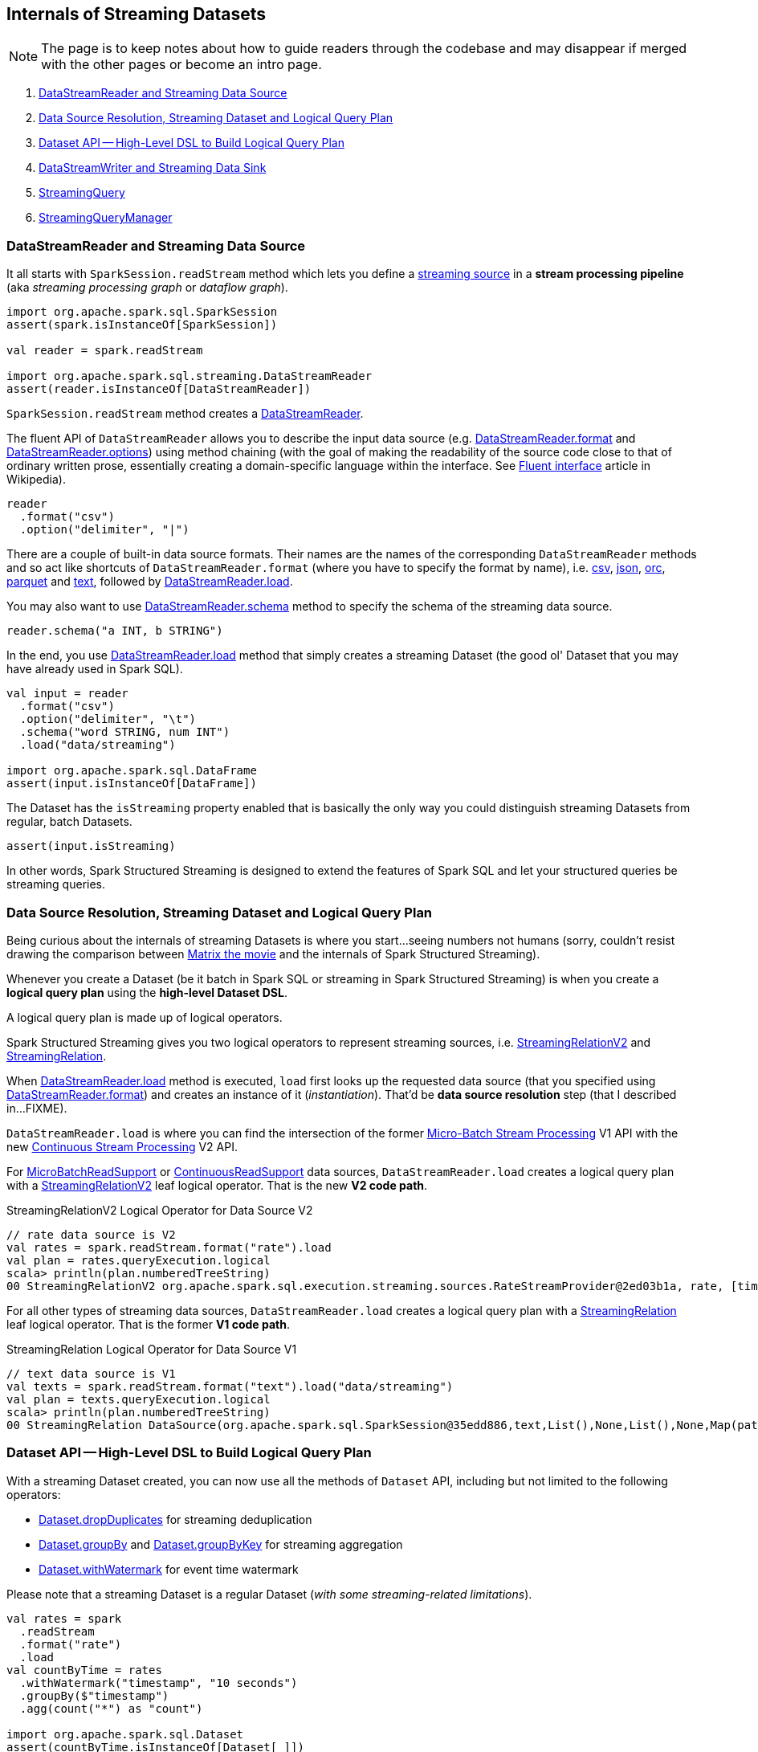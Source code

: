 == Internals of Streaming Datasets

NOTE: The page is to keep notes about how to guide readers through the codebase and may disappear if merged with the other pages or become an intro page.

. <<DataStreamReader, DataStreamReader and Streaming Data Source>>
. <<data-source-resolution, Data Source Resolution, Streaming Dataset and Logical Query Plan>>
. <<dataset, Dataset API -- High-Level DSL to Build Logical Query Plan>>
. <<DataStreamWriter, DataStreamWriter and Streaming Data Sink>>
. <<StreamingQuery, StreamingQuery>>
. <<StreamingQueryManager, StreamingQueryManager>>

=== [[DataStreamReader]] DataStreamReader and Streaming Data Source

It all starts with `SparkSession.readStream` method which lets you define a <<spark-sql-streaming-Source.adoc#, streaming source>> in a *stream processing pipeline* (aka _streaming processing graph_ or _dataflow graph_).

[source, scala]
----
import org.apache.spark.sql.SparkSession
assert(spark.isInstanceOf[SparkSession])

val reader = spark.readStream

import org.apache.spark.sql.streaming.DataStreamReader
assert(reader.isInstanceOf[DataStreamReader])
----

`SparkSession.readStream` method creates a <<spark-sql-streaming-DataStreamReader.adoc#, DataStreamReader>>.

The fluent API of `DataStreamReader` allows you to describe the input data source (e.g. <<spark-sql-streaming-DataStreamReader.adoc#format, DataStreamReader.format>> and <<spark-sql-streaming-DataStreamReader.adoc#options, DataStreamReader.options>>) using method chaining (with the goal of making the readability of the source code close to that of ordinary written prose, essentially creating a domain-specific language within the interface. See https://en.wikipedia.org/wiki/Fluent_interface[Fluent interface] article in Wikipedia).

[source, scala]
----
reader
  .format("csv")
  .option("delimiter", "|")
----

There are a couple of built-in data source formats. Their names are the names of the corresponding `DataStreamReader` methods and so act like shortcuts of `DataStreamReader.format` (where you have to specify the format by name), i.e. <<spark-sql-streaming-DataStreamReader.adoc#csv, csv>>, <<spark-sql-streaming-DataStreamReader.adoc#json, json>>, <<spark-sql-streaming-DataStreamReader.adoc#orc, orc>>, <<spark-sql-streaming-DataStreamReader.adoc#parquet, parquet>> and <<spark-sql-streaming-DataStreamReader.adoc#text, text>>, followed by <<spark-sql-streaming-DataStreamReader.adoc#load, DataStreamReader.load>>.

You may also want to use <<spark-sql-streaming-DataStreamReader.adoc#schema, DataStreamReader.schema>> method to specify the schema of the streaming data source.

[source, scala]
----
reader.schema("a INT, b STRING")
----

In the end, you use <<spark-sql-streaming-DataStreamReader.adoc#load, DataStreamReader.load>> method that simply creates a streaming Dataset (the good ol' Dataset that you may have already used in Spark SQL).

[source, scala]
----
val input = reader
  .format("csv")
  .option("delimiter", "\t")
  .schema("word STRING, num INT")
  .load("data/streaming")

import org.apache.spark.sql.DataFrame
assert(input.isInstanceOf[DataFrame])
----

The Dataset has the `isStreaming` property enabled that is basically the only way you could distinguish streaming Datasets from regular, batch Datasets.

[source, scala]
----
assert(input.isStreaming)
----

In other words, Spark Structured Streaming is designed to extend the features of Spark SQL and let your structured queries be streaming queries.

=== [[data-source-resolution]] Data Source Resolution, Streaming Dataset and Logical Query Plan

Being curious about the internals of streaming Datasets is where you start...seeing numbers not humans (sorry, couldn't resist drawing the comparison between https://en.wikipedia.org/wiki/The_Matrix[Matrix the movie] and the internals of Spark Structured Streaming).

Whenever you create a Dataset (be it batch in Spark SQL or streaming in Spark Structured Streaming) is when you create a *logical query plan* using the *high-level Dataset DSL*.

A logical query plan is made up of logical operators.

Spark Structured Streaming gives you two logical operators to represent streaming sources, i.e. <<spark-sql-streaming-StreamingRelationV2.adoc#, StreamingRelationV2>> and <<spark-sql-streaming-StreamingRelation.adoc#, StreamingRelation>>.

When <<spark-sql-streaming-DataStreamReader.adoc#load, DataStreamReader.load>> method is executed, `load` first looks up the requested data source (that you specified using <<spark-sql-streaming-DataStreamReader.adoc#format, DataStreamReader.format>>) and creates an instance of it (_instantiation_). That'd be *data source resolution* step (that I described in...FIXME).

`DataStreamReader.load` is where you can find the intersection of the former <<spark-sql-streaming-micro-batch-processing.adoc#, Micro-Batch Stream Processing>> V1 API with the new <<spark-sql-streaming-continuous-stream-processing.adoc#, Continuous Stream Processing>> V2 API.

For <<spark-sql-streaming-MicroBatchReadSupport.adoc#, MicroBatchReadSupport>> or <<spark-sql-streaming-ContinuousReadSupport.adoc#, ContinuousReadSupport>> data sources, `DataStreamReader.load` creates a logical query plan with a <<spark-sql-streaming-StreamingRelationV2.adoc#, StreamingRelationV2>> leaf logical operator. That is the new *V2 code path*.

.StreamingRelationV2 Logical Operator for Data Source V2
[source, scala]
----
// rate data source is V2
val rates = spark.readStream.format("rate").load
val plan = rates.queryExecution.logical
scala> println(plan.numberedTreeString)
00 StreamingRelationV2 org.apache.spark.sql.execution.streaming.sources.RateStreamProvider@2ed03b1a, rate, [timestamp#12, value#13L]
----

For all other types of streaming data sources, `DataStreamReader.load` creates a logical query plan with a <<spark-sql-streaming-StreamingRelation.adoc#, StreamingRelation>> leaf logical operator. That is the former *V1 code path*.

.StreamingRelation Logical Operator for Data Source V1
[source, scala]
----
// text data source is V1
val texts = spark.readStream.format("text").load("data/streaming")
val plan = texts.queryExecution.logical
scala> println(plan.numberedTreeString)
00 StreamingRelation DataSource(org.apache.spark.sql.SparkSession@35edd886,text,List(),None,List(),None,Map(path -> data/streaming),None), FileSource[data/streaming], [value#18]
----

=== [[dataset]] Dataset API -- High-Level DSL to Build Logical Query Plan

With a streaming Dataset created, you can now use all the methods of `Dataset` API, including but not limited to the following operators:

* <<spark-sql-streaming-Dataset-operators.adoc#dropDuplicates, Dataset.dropDuplicates>> for streaming deduplication

* <<spark-sql-streaming-Dataset-operators.adoc#groupBy, Dataset.groupBy>> and <<spark-sql-streaming-Dataset-operators.adoc#groupByKey, Dataset.groupByKey>> for streaming aggregation

* <<spark-sql-streaming-Dataset-operators.adoc#withWatermark, Dataset.withWatermark>> for event time watermark

Please note that a streaming Dataset is a regular Dataset (_with some streaming-related limitations_).

[source, scala]
----
val rates = spark
  .readStream
  .format("rate")
  .load
val countByTime = rates
  .withWatermark("timestamp", "10 seconds")
  .groupBy($"timestamp")
  .agg(count("*") as "count")

import org.apache.spark.sql.Dataset
assert(countByTime.isInstanceOf[Dataset[_]])
----

The point is to understand that the Dataset API is a domain-specific language (DSL) to build a more sophisticated stream processing pipeline that you could also build using the low-level logical operators directly.

Use <<spark-sql-streaming-Dataset-operators.adoc#explain, Dataset.explain>> to learn the underlying logical and physical query plans.

[source, scala]
----
assert(countByTime.isStreaming)

scala> countByTime.explain(extended = true)
== Parsed Logical Plan ==
'Aggregate ['timestamp], [unresolvedalias('timestamp, None), count(1) AS count#131L]
+- EventTimeWatermark timestamp#88: timestamp, interval 10 seconds
   +- StreamingRelationV2 org.apache.spark.sql.execution.streaming.sources.RateStreamProvider@2fcb3082, rate, [timestamp#88, value#89L]

== Analyzed Logical Plan ==
timestamp: timestamp, count: bigint
Aggregate [timestamp#88-T10000ms], [timestamp#88-T10000ms, count(1) AS count#131L]
+- EventTimeWatermark timestamp#88: timestamp, interval 10 seconds
   +- StreamingRelationV2 org.apache.spark.sql.execution.streaming.sources.RateStreamProvider@2fcb3082, rate, [timestamp#88, value#89L]

== Optimized Logical Plan ==
Aggregate [timestamp#88-T10000ms], [timestamp#88-T10000ms, count(1) AS count#131L]
+- EventTimeWatermark timestamp#88: timestamp, interval 10 seconds
   +- Project [timestamp#88]
      +- StreamingRelationV2 org.apache.spark.sql.execution.streaming.sources.RateStreamProvider@2fcb3082, rate, [timestamp#88, value#89L]

== Physical Plan ==
*(5) HashAggregate(keys=[timestamp#88-T10000ms], functions=[count(1)], output=[timestamp#88-T10000ms, count#131L])
+- StateStoreSave [timestamp#88-T10000ms], state info [ checkpoint = <unknown>, runId = 28606ba5-9c7f-4f1f-ae41-e28d75c4d948, opId = 0, ver = 0, numPartitions = 200], Append, 0, 2
   +- *(4) HashAggregate(keys=[timestamp#88-T10000ms], functions=[merge_count(1)], output=[timestamp#88-T10000ms, count#136L])
      +- StateStoreRestore [timestamp#88-T10000ms], state info [ checkpoint = <unknown>, runId = 28606ba5-9c7f-4f1f-ae41-e28d75c4d948, opId = 0, ver = 0, numPartitions = 200], 2
         +- *(3) HashAggregate(keys=[timestamp#88-T10000ms], functions=[merge_count(1)], output=[timestamp#88-T10000ms, count#136L])
            +- Exchange hashpartitioning(timestamp#88-T10000ms, 200)
               +- *(2) HashAggregate(keys=[timestamp#88-T10000ms], functions=[partial_count(1)], output=[timestamp#88-T10000ms, count#136L])
                  +- EventTimeWatermark timestamp#88: timestamp, interval 10 seconds
                     +- *(1) Project [timestamp#88]
                        +- StreamingRelation rate, [timestamp#88, value#89L]
----

Or go pro and talk to `QueryExecution` directly.

[source, scala]
----
val plan = countByTime.queryExecution.logical
scala> println(plan.numberedTreeString)
00 'Aggregate ['timestamp], [unresolvedalias('timestamp, None), count(1) AS count#131L]
01 +- EventTimeWatermark timestamp#88: timestamp, interval 10 seconds
02    +- StreamingRelationV2 org.apache.spark.sql.execution.streaming.sources.RateStreamProvider@2fcb3082, rate, [timestamp#88, value#89L]
----

Please note that most of the stream processing operators you may also have used in batch structured queries in Spark SQL. Again, the distinction between Spark SQL and Spark Structured Streaming is very thin from a developer's point of view.

=== [[DataStreamWriter]] DataStreamWriter and Streaming Data Sink

Once you're satisfied with building a stream processing pipeline (using the APIs of <<DataStreamReader, DataStreamReader>>, <<spark-sql-streaming-Dataset-operators.adoc#, Dataset>>, `RelationalGroupedDataset` and `KeyValueGroupedDataset`), you should define how and when the result of the streaming query is persisted in (_sent out to_) an external data system using a <<spark-sql-streaming-Sink.adoc#, streaming sink>>.

TIP: Find out more on the APIs of https://jaceklaskowski.gitbooks.io/mastering-spark-sql/spark-sql-dataset-operators.html[Dataset], https://jaceklaskowski.gitbooks.io/mastering-spark-sql/spark-sql-RelationalGroupedDataset.html[RelationalGroupedDataset] and https://jaceklaskowski.gitbooks.io/mastering-spark-sql/spark-sql-KeyValueGroupedDataset.html[KeyValueGroupedDataset] sections in https://bit.ly/mastering-spark-sql[The Internals of Spark SQL] book.

You should use <<spark-sql-streaming-Dataset-operators.adoc#writeStream, Dataset.writeStream>> method that simply creates a <<spark-sql-streaming-DataStreamWriter.adoc#, DataStreamWriter>>.

[source, scala]
----
// Not only is this a Dataset, but it is also streaming
assert(countByTime.isStreaming)

val writer = countByTime.writeStream

import org.apache.spark.sql.streaming.DataStreamWriter
assert(writer.isInstanceOf[DataStreamWriter[_]])
----

The fluent API of `DataStreamWriter` allows you to describe the output data sink (e.g. <<spark-sql-streaming-DataStreamWriter.adoc#format, DataStreamWriter.format>> and <<spark-sql-streaming-DataStreamWriter.adoc#options, DataStreamWriter.options>>) using method chaining (with the goal of making the readability of the source code close to that of ordinary written prose, essentially creating a domain-specific language within the interface. See https://en.wikipedia.org/wiki/Fluent_interface[Fluent interface] article in Wikipedia).

[source, scala]
----
writer
  .format("csv")
  .option("delimiter", "\t")
----

Like in <<DataStreamReader, DataStreamReader>> data source formats, there are a couple of built-in data sink formats. Unlike data source formats, their names do not have corresponding `DataStreamWriter` methods. The reason is that you will use <<spark-sql-streaming-DataStreamWriter.adoc#start, DataStreamWriter.start>> to create and immediately start a <<spark-sql-streaming-StreamingQuery.adoc#, StreamingQuery>>.

There are however two special output formats that do have corresponding `DataStreamWriter` methods, i.e. <<spark-sql-streaming-DataStreamWriter.adoc#foreach, DataStreamWriter.foreach>> and <<spark-sql-streaming-DataStreamWriter.adoc#foreachBatch, DataStreamWriter.foreachBatch>>, that allow for persisting query results to external data systems that do not have streaming sinks available. They give you a trade-off between developing a full-blown streaming sink and simply using the methods (that lay the basis of what a custom sink would have to do anyway).

`DataStreamWriter` API defines two new concepts (that are not available in the "base" Spark SQL):

* <<spark-sql-streaming-OutputMode.adoc#, OutputMode>> that you specify using <<spark-sql-streaming-DataStreamWriter.adoc#outputMode, DataStreamWriter.outputMode>> method

* <<spark-sql-streaming-Trigger.adoc#, Trigger>> that you specify using <<spark-sql-streaming-DataStreamWriter.adoc#trigger, DataStreamWriter.trigger>> method

You may also want to give a streaming query a name using <<spark-sql-streaming-DataStreamWriter.adoc#queryName, DataStreamWriter.queryName>> method.

In the end, you use <<spark-sql-streaming-DataStreamWriter.adoc#start, DataStreamWriter.start>> method to create and immediately start a <<spark-sql-streaming-StreamingQuery.adoc#, StreamingQuery>>.

[source, scala]
----
import org.apache.spark.sql.streaming.OutputMode
import org.apache.spark.sql.streaming.Trigger
import scala.concurrent.duration._
val sq = writer
  .format("console")
  .option("truncate", false)
  .option("checkpointLocation", "/tmp/csv-to-csv-checkpoint")
  .outputMode(OutputMode.Append)
  .trigger(Trigger.ProcessingTime(30.seconds))
  .queryName("csv-to-csv")
  .start("/tmp")

import org.apache.spark.sql.streaming.StreamingQuery
assert(sq.isInstanceOf[StreamingQuery])
----

=== [[StreamingQuery]] StreamingQuery

When a stream processing pipeline is started (using <<spark-sql-streaming-DataStreamWriter.adoc#start, DataStreamWriter.start>> method), `DataStreamWriter` creates and immediately starts a <<spark-sql-streaming-StreamingQuery.adoc#, StreamingQuery>>.

=== [[StreamingQueryManager]] StreamingQueryManager

<<spark-sql-streaming-StreamingQueryManager.adoc#, StreamingQueryManager>> is used to manage streaming queries.
